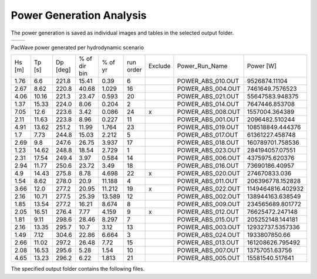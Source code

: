 Power Generation Analysis
--------------------------------------------

The power generation is saved as individual images and tables in the selected output folder.

.. list-table::
   :widths: 50 50
   :class: image-side-by-side

   * - .. image:: ../../media/Total_Scaled_Power_per_Device.webp
         :scale: 50 %
         :alt: PacWave power generated per device bar plots
         :align: center

       .. raw:: html

          <div style="text-align: center;">PacWave power generated per device bar plots</div>

     - .. image:: ../../media/Device_Power.webp
         :scale: 50 %
         :alt: PacWave power generated per device heat map
         :align: center

       .. raw:: html

          <div style="text-align: center;">PacWave power generated per device heat map</div>



PacWave power generated per hydrodynamic scenario

+-------+-------+-------+---------------+-------+----------+--------+--------------------+-------------------+
| Hs    | Tp    | Dp    | % of dir bin  | % of  | run      | Exclude| Power_Run_Name     | Power [W]         |
| [m]   | [s]   | [deg] |               | yr    | order    |        |                    |                   |
+-------+-------+-------+---------------+-------+----------+--------+--------------------+-------------------+
| 1.76  | 6.6   | 221.8 | 15.41         | 0.39  | 6        |        | POWER_ABS_010.OUT  | 9526874.11104     |
+-------+-------+-------+---------------+-------+----------+--------+--------------------+-------------------+
| 2.67  | 8.62  | 220.8 | 40.68         | 1.029 | 16       |        | POWER_ABS_004.OUT  | 7461649.7576523   |
+-------+-------+-------+---------------+-------+----------+--------+--------------------+-------------------+
| 4.06  | 10.16 | 221.3 | 23.47         | 0.593 | 20       |        | POWER_ABS_021.OUT  | 55647583.948375   |
+-------+-------+-------+---------------+-------+----------+--------+--------------------+-------------------+
| 1.37  | 15.33 | 224.0 | 8.06          | 0.204 | 2        |        | POWER_ABS_014.OUT  | 7647446.853708    |
+-------+-------+-------+---------------+-------+----------+--------+--------------------+-------------------+
| 7.05  | 12.6  | 223.6 | 3.42          | 0.086 | 24       | x      | POWER_ABS_008.OUT  | 1557004.364389    |
+-------+-------+-------+---------------+-------+----------+--------+--------------------+-------------------+
| 2.11  | 11.63 | 223.8 | 8.96          | 0.227 | 11       |        | POWER_ABS_001.OUT  | 2096482.510244    |
+-------+-------+-------+---------------+-------+----------+--------+--------------------+-------------------+
| 4.91  | 13.62 | 251.2 | 11.99         | 1.764 | 23       |        | POWER_ABS_019.OUT  | 108518849.444376  |
+-------+-------+-------+---------------+-------+----------+--------+--------------------+-------------------+
| 1.7   | 7.73  | 244.8 | 15.03         | 2.212 | 5        |        | POWER_ABS_017.OUT  | 61361227.458748   |
+-------+-------+-------+---------------+-------+----------+--------+--------------------+-------------------+
| 2.69  | 9.8   | 247.6 | 26.75         | 3.937 | 17       |        | POWER_ABS_018.OUT  | 160789701.758536  |
+-------+-------+-------+---------------+-------+----------+--------+--------------------+-------------------+
| 1.23  | 14.62 | 248.8 | 18.54         | 2.729 | 1        |        | POWER_ABS_023.OUT  | 284194057.07551   |
+-------+-------+-------+---------------+-------+----------+--------+--------------------+-------------------+
| 2.31  | 17.54 | 249.4 | 3.97          | 0.584 | 14       |        | POWER_ABS_006.OUT  | 4375975.620376    |
+-------+-------+-------+---------------+-------+----------+--------+--------------------+-------------------+
| 2.94  | 11.77 | 250.6 | 23.72         | 3.49  | 18       |        | POWER_ABS_016.OUT  | 73690186.40957    |
+-------+-------+-------+---------------+-------+----------+--------+--------------------+-------------------+
| 4.9   | 14.43 | 275.8 | 8.78          | 4.698 | 22       | x      | POWER_ABS_020.OUT  | 274670833.036     |
+-------+-------+-------+---------------+-------+----------+--------+--------------------+-------------------+
| 1.54  | 8.62  | 278.0 | 20.9          | 11.188| 4        |        | POWER_ABS_011.OUT  | 206396778.152828  |
+-------+-------+-------+---------------+-------+----------+--------+--------------------+-------------------+
| 3.66  | 12.0  | 277.2 | 20.95         | 11.212| 19       | x      | POWER_ABS_022.OUT  | 1149464816.402932 |
+-------+-------+-------+---------------+-------+----------+--------+--------------------+-------------------+
| 2.16  | 10.71 | 277.5 | 25.39         | 13.589| 12       |        | POWER_ABS_002.OUT  | 138944163.638549  |
+-------+-------+-------+---------------+-------+----------+--------+--------------------+-------------------+
| 1.85  | 13.54 | 277.2 | 16.21         | 8.674 | 8        |        | POWER_ABS_009.OUT  | 234565689.801772  |
+-------+-------+-------+---------------+-------+----------+--------+--------------------+-------------------+
| 2.05  | 16.51 | 276.4 | 7.77          | 4.159 | 9        | x      | POWER_ABS_012.OUT  | 76625472.247148   |
+-------+-------+-------+---------------+-------+----------+--------+--------------------+-------------------+
| 1.81  | 9.11  | 298.6 | 28.46         | 8.297 | 7        |        | POWER_ABS_015.OUT  | 205252148.144181  |
+-------+-------+-------+---------------+-------+----------+--------+--------------------+-------------------+
| 2.16  | 13.35 | 295.7 | 10.7          | 3.12  | 13       |        | POWER_ABS_003.OUT  | 12932737.5357336  |
+-------+-------+-------+---------------+-------+----------+--------+--------------------+-------------------+
| 1.49  | 7.12  | 304.6 | 22.86         | 6.664 | 3        |        | POWER_ABS_024.OUT  | 1933807850.66     |
+-------+-------+-------+---------------+-------+----------+--------+--------------------+-------------------+
| 2.66  | 11.02 | 297.2 | 26.48         | 7.72  | 15       |        | POWER_ABS_013.OUT  | 161208626.795492  |
+-------+-------+-------+---------------+-------+----------+--------+--------------------+-------------------+
| 2.08  | 16.53 | 295.6 | 5.28          | 1.54  | 10       |        | POWER_ABS_007.OUT  | 13757051.63756    |
+-------+-------+-------+---------------+-------+----------+--------+--------------------+-------------------+
| 4.65  | 13.23 | 296.2 | 6.22          | 1.813 | 21       |        | POWER_ABS_005.OUT  | 15581540.517641   |
+-------+-------+-------+---------------+-------+----------+--------+--------------------+-------------------+


The specified output folder contains the following files.

.. code-block::
  :caption: Output Files created
  :linenos:

   Output
   └───All_Modules
       └───Power Module
            BC_probability_wPower.csv
            Obstacle_Matching.csv
            Power_per_device_annual.csv
            Power_per_device_per_scenario.csv
            Device Number Location.png
            Device_Power.png
            Obstacle_Locations.png
            Scaled_Power_Bars_per_run_obstacle.png
            Scaled_Power_per_device_per_scenario.png
            Total_Scaled_Power_Bars_per_obstacle.png
            Total_Scaled_Power_Bars_per_Run.png
            Total_Scaled_Power_per_Device_.png